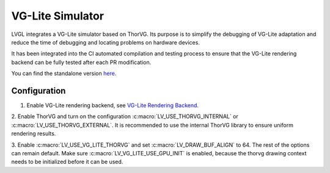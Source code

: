 .. _vg_lite_tvg:

=================
VG-Lite Simulator
=================

LVGL integrates a VG-Lite simulator based on ThorVG.
Its purpose is to simplify the debugging of VG-Lite adaptation and reduce the time of debugging and locating problems on hardware devices.

It has been integrated into the CI automated compilation and testing process to ensure that the VG-Lite rendering backend can be fully tested after each PR modification.

You can find the standalone version `here <https://github.com/FASTSHIFT/vg_lite_tvg/>`_.

Configuration
*************

1. Enable VG-Lite rendering backend, see `VG-Lite Rendering Backend </overview/renderers/vg_lite>`__.

2. Enable ThorVG and turn on the configuration :c:macro:`LV_USE_THORVG_INTERNAL` or :c:macro:`LV_USE_THORVG_EXTERNAL`.
It is recommended to use the internal ThorVG library to ensure uniform rendering results.

3. Enable :c:macro:`LV_USE_VG_LITE_THORVG` and set :c:macro:`LV_DRAW_BUF_ALIGN` to 64. The rest of the options can remain default.
Make sure :c:macro:`LV_VG_LITE_USE_GPU_INIT` is enabled, because the thorvg drawing context needs to be initialized before it can be used.
